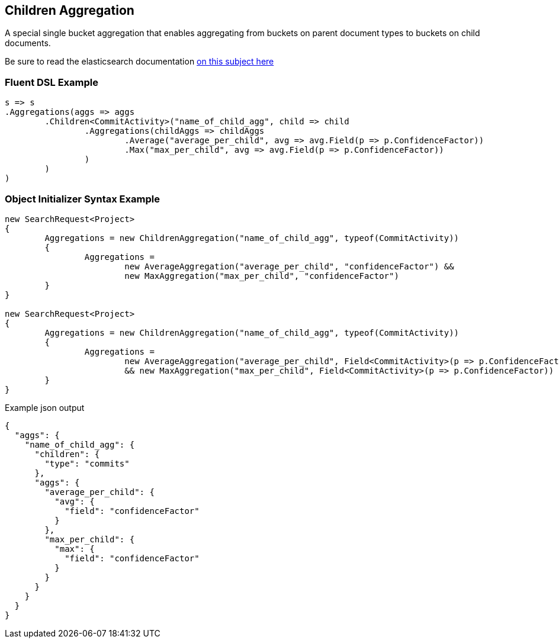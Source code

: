 :ref_current: https://www.elastic.co/guide/en/elasticsearch/reference/current

:github: https://github.com/elastic/elasticsearch-net

:imagesdir: ../../../images/

[[children-aggregation]]
== Children Aggregation

A special single bucket aggregation that enables aggregating from buckets on parent document types to
buckets on child documents.

Be sure to read the elasticsearch documentation {ref_current}/search-aggregations-bucket-children-aggregation.html[on this subject here]

=== Fluent DSL Example

[source,csharp]
----
s => s
.Aggregations(aggs => aggs
	.Children<CommitActivity>("name_of_child_agg", child => child
		.Aggregations(childAggs => childAggs
			.Average("average_per_child", avg => avg.Field(p => p.ConfidenceFactor))
			.Max("max_per_child", avg => avg.Field(p => p.ConfidenceFactor))
		)
	)
)
----

=== Object Initializer Syntax Example

[source,csharp]
----
new SearchRequest<Project>
{
	Aggregations = new ChildrenAggregation("name_of_child_agg", typeof(CommitActivity))
	{
		Aggregations = 
			new AverageAggregation("average_per_child", "confidenceFactor") &&
			new MaxAggregation("max_per_child", "confidenceFactor")
	}
}

new SearchRequest<Project>
{
	Aggregations = new ChildrenAggregation("name_of_child_agg", typeof(CommitActivity))
	{
		Aggregations =
			new AverageAggregation("average_per_child", Field<CommitActivity>(p => p.ConfidenceFactor))
			&& new MaxAggregation("max_per_child", Field<CommitActivity>(p => p.ConfidenceFactor))
	}
}
----

[source,javascript]
.Example json output
----
{
  "aggs": {
    "name_of_child_agg": {
      "children": {
        "type": "commits"
      },
      "aggs": {
        "average_per_child": {
          "avg": {
            "field": "confidenceFactor"
          }
        },
        "max_per_child": {
          "max": {
            "field": "confidenceFactor"
          }
        }
      }
    }
  }
}
----

